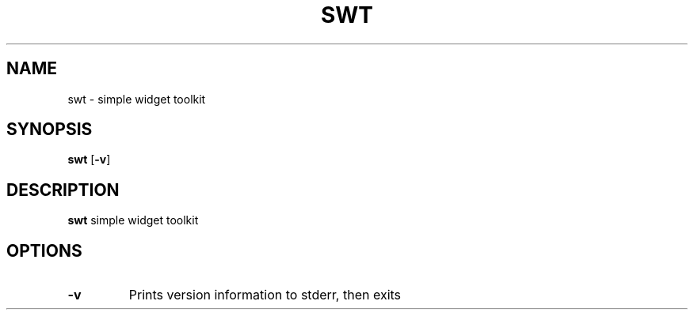 .TH SWT 1 swt-VERSION
.SH NAME
swt \- simple widget toolkit
.SH SYNOPSIS
.B swt
.RB [ \-v ]
.SH DESCRIPTION
.B swt
simple widget toolkit
.SH OPTIONS
.TP
.B \-v
Prints version information to stderr, then exits
